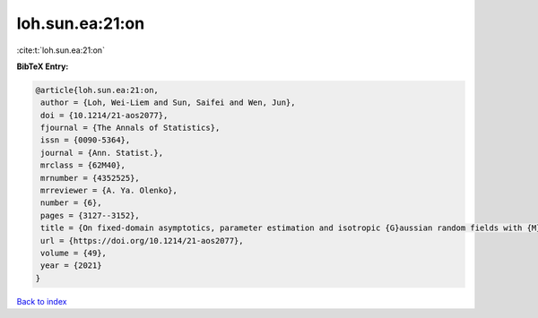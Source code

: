 loh.sun.ea:21:on
================

:cite:t:`loh.sun.ea:21:on`

**BibTeX Entry:**

.. code-block:: bibtex

   @article{loh.sun.ea:21:on,
    author = {Loh, Wei-Liem and Sun, Saifei and Wen, Jun},
    doi = {10.1214/21-aos2077},
    fjournal = {The Annals of Statistics},
    issn = {0090-5364},
    journal = {Ann. Statist.},
    mrclass = {62M40},
    mrnumber = {4352525},
    mrreviewer = {A. Ya. Olenko},
    number = {6},
    pages = {3127--3152},
    title = {On fixed-domain asymptotics, parameter estimation and isotropic {G}aussian random fields with {M}at\'{e}rn covariance functions},
    url = {https://doi.org/10.1214/21-aos2077},
    volume = {49},
    year = {2021}
   }

`Back to index <../By-Cite-Keys.rst>`_
